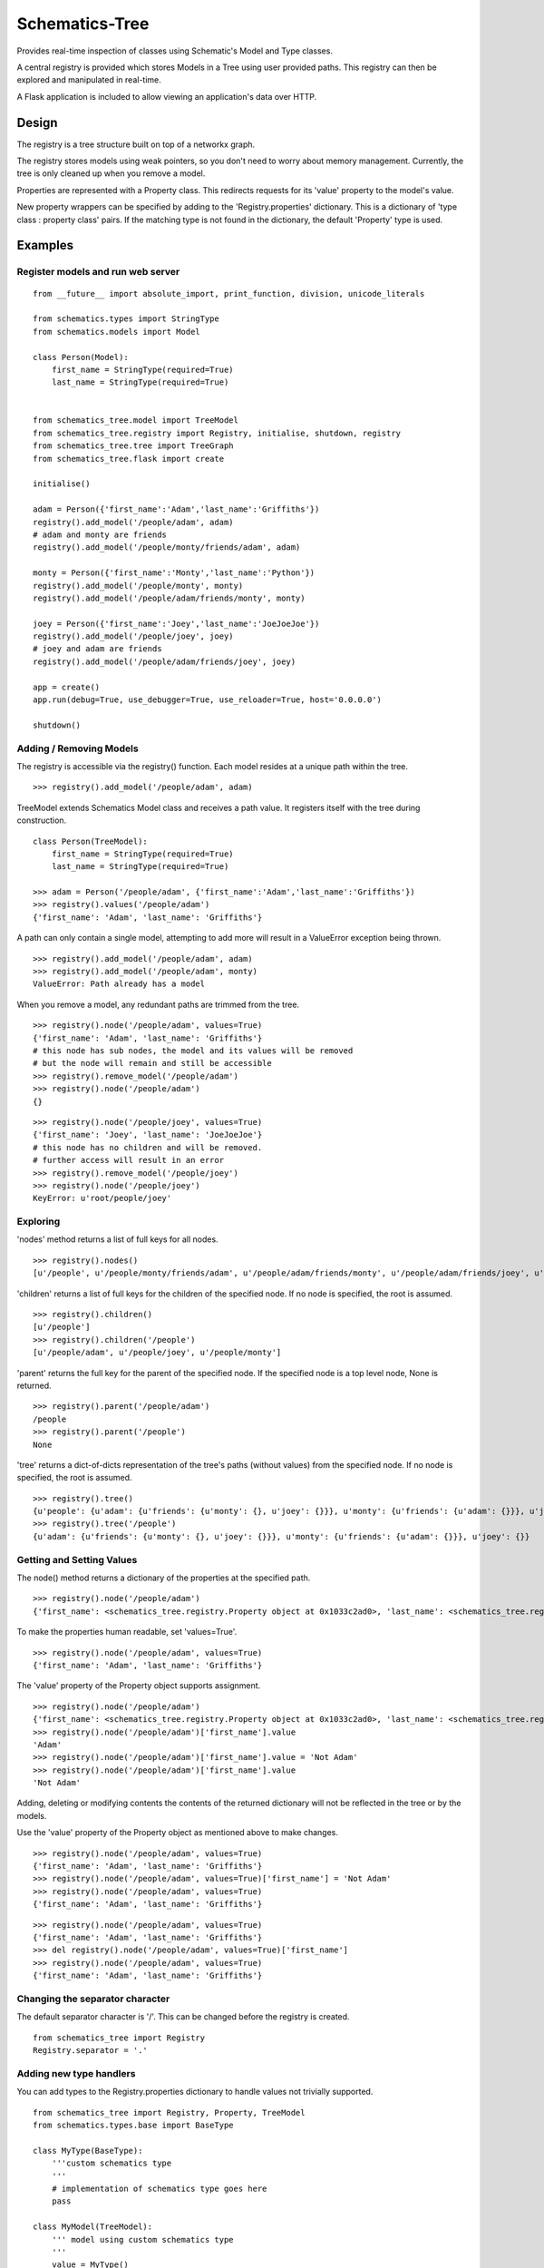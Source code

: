 ===============
Schematics-Tree
===============

Provides real-time inspection of classes using Schematic's Model and Type classes.

A central registry is provided which stores Models in a Tree using user provided paths.
This registry can then be explored and manipulated in real-time.

A Flask application is included to allow viewing an application's data over HTTP.


Design
======

The registry is a tree structure built on top of a networkx graph.

The registry stores models using weak pointers, so you don't need to worry about memory
management. Currently, the tree is only cleaned up when you remove a model.


Properties are represented with a Property class. This redirects requests for its
'value' property to the model's value.

New property wrappers can be specified by adding to the 'Registry.properties' dictionary.
This is a dictionary of 'type class : property class' pairs.
If the matching type is not found in the dictionary, the default 'Property' type is used.


Examples
========


Register models and run web server
----------------------------------

::

    from __future__ import absolute_import, print_function, division, unicode_literals

    from schematics.types import StringType
    from schematics.models import Model

    class Person(Model):
        first_name = StringType(required=True)
        last_name = StringType(required=True)


    from schematics_tree.model import TreeModel
    from schematics_tree.registry import Registry, initialise, shutdown, registry
    from schematics_tree.tree import TreeGraph
    from schematics_tree.flask import create

    initialise()

    adam = Person({'first_name':'Adam','last_name':'Griffiths'})
    registry().add_model('/people/adam', adam)
    # adam and monty are friends
    registry().add_model('/people/monty/friends/adam', adam)

    monty = Person({'first_name':'Monty','last_name':'Python'})
    registry().add_model('/people/monty', monty)
    registry().add_model('/people/adam/friends/monty', monty)

    joey = Person({'first_name':'Joey','last_name':'JoeJoeJoe'})
    registry().add_model('/people/joey', joey)
    # joey and adam are friends
    registry().add_model('/people/adam/friends/joey', joey)

    app = create()
    app.run(debug=True, use_debugger=True, use_reloader=True, host='0.0.0.0')

    shutdown()


Adding / Removing Models
------------------------

The registry is accessible via the registry() function.
Each model resides at a unique path within the tree.

::

    >>> registry().add_model('/people/adam', adam)


TreeModel extends Schematics Model class and receives a path value.
It registers itself with the tree during construction.

::

    class Person(TreeModel):
        first_name = StringType(required=True)
        last_name = StringType(required=True)

    >>> adam = Person('/people/adam', {'first_name':'Adam','last_name':'Griffiths'})
    >>> registry().values('/people/adam')
    {'first_name': 'Adam', 'last_name': 'Griffiths'}


A path can only contain a single model, attempting to add more will result in a
ValueError exception being thrown.

::

    >>> registry().add_model('/people/adam', adam)
    >>> registry().add_model('/people/adam', monty)
    ValueError: Path already has a model


When you remove a model, any redundant paths are trimmed from the tree.

::

    >>> registry().node('/people/adam', values=True)
    {'first_name': 'Adam', 'last_name': 'Griffiths'}
    # this node has sub nodes, the model and its values will be removed
    # but the node will remain and still be accessible
    >>> registry().remove_model('/people/adam')
    >>> registry().node('/people/adam')
    {}


::

    >>> registry().node('/people/joey', values=True)
    {'first_name': 'Joey', 'last_name': 'JoeJoeJoe'}
    # this node has no children and will be removed.
    # further access will result in an error
    >>> registry().remove_model('/people/joey')
    >>> registry().node('/people/joey')
    KeyError: u'root/people/joey'


Exploring
---------

'nodes' method returns a list of full keys for all nodes.

::

    >>> registry().nodes()
    [u'/people', u'/people/monty/friends/adam', u'/people/adam/friends/monty', u'/people/adam/friends/joey', u'/people/joey', u'/people/monty/friends', u'/people/adam/friends', u'/people/adam', u'/people/monty']


'children' returns a list of full keys for the children of the specified node.
If no node is specified, the root is assumed.

::

    >>> registry().children()
    [u'/people']
    >>> registry().children('/people')
    [u'/people/adam', u'/people/joey', u'/people/monty']


'parent' returns the full key for the parent of the specified node.
If the specified node is a top level node, None is returned.

::

    >>> registry().parent('/people/adam')
    /people
    >>> registry().parent('/people')
    None


'tree' returns a dict-of-dicts representation of the tree's paths (without values) from
the specified node.
If no node is specified, the root is assumed.

::

    >>> registry().tree()
    {u'people': {u'adam': {u'friends': {u'monty': {}, u'joey': {}}}, u'monty': {u'friends': {u'adam': {}}}, u'joey': {}}}
    >>> registry().tree('/people')
    {u'adam': {u'friends': {u'monty': {}, u'joey': {}}}, u'monty': {u'friends': {u'adam': {}}}, u'joey': {}}


Getting and Setting Values
--------------------------

The node() method returns a dictionary of the properties at the specified path.

::

    >>> registry().node('/people/adam')
    {'first_name': <schematics_tree.registry.Property object at 0x1033c2ad0>, 'last_name': <schematics_tree.registry.Property object at 0x1033c2b10>}


To make the properties human readable, set 'values=True'.

::

    >>> registry().node('/people/adam', values=True)
    {'first_name': 'Adam', 'last_name': 'Griffiths'}


The 'value' property of the Property object supports assignment.

::

    >>> registry().node('/people/adam')
    {'first_name': <schematics_tree.registry.Property object at 0x1033c2ad0>, 'last_name': <schematics_tree.registry.Property object at 0x1033c2b10>}
    >>> registry().node('/people/adam')['first_name'].value
    'Adam'
    >>> registry().node('/people/adam')['first_name'].value = 'Not Adam'
    >>> registry().node('/people/adam')['first_name'].value
    'Not Adam'


Adding, deleting or modifying contents the contents of the returned dictionary
will not be reflected in the tree or by the models.

Use the 'value' property of the Property object as mentioned above to make changes.


::

    >>> registry().node('/people/adam', values=True)
    {'first_name': 'Adam', 'last_name': 'Griffiths'}
    >>> registry().node('/people/adam', values=True)['first_name'] = 'Not Adam'
    >>> registry().node('/people/adam', values=True)
    {'first_name': 'Adam', 'last_name': 'Griffiths'}


::

    >>> registry().node('/people/adam', values=True)
    {'first_name': 'Adam', 'last_name': 'Griffiths'}
    >>> del registry().node('/people/adam', values=True)['first_name']
    >>> registry().node('/people/adam', values=True)
    {'first_name': 'Adam', 'last_name': 'Griffiths'}


Changing the separator character
--------------------------------

The default separator character is '/'. This can be changed before the registry is created.

::

    from schematics_tree import Registry
    Registry.separator = '.'


Adding new type handlers
------------------------

You can add types to the Registry.properties dictionary to handle
values not trivially supported.

::

    from schematics_tree import Registry, Property, TreeModel
    from schematics.types.base import BaseType

    class MyType(BaseType):
        '''custom schematics type
        '''
        # implementation of schematics type goes here
        pass

    class MyModel(TreeModel):
        ''' model using custom schematics type
        '''
        value = MyType()

    class MyProperty(Property):
        '''property that handles getting and setting values for custom type
        '''
        @property
        def value(self):
            model = self.model()
            if model:
                data = model._data[self.field]
                # do something with the data
                return data
            return None

        @value.setter
        def value(self, value):
            model = self.model()
            if model:
                # do something with the value
                model._data[self.field] = value

    # register the property handler
    Registry.properties[MyType] = MyProperty


Flask end points
================

Schematics-tree provides an optional flask application that allows for the viewing
and modification of model values over HTTP.

There is currently no authentication / security mechanism, so avoid using this
for internet-connected systems.


Create a default application
----------------------------

If you're not using flask in your application, this function will create a flask
application and set it up for you.

The web page will be accessible at 'http://localhost:8080/'

::

    from schematics_tree.flask import create
    app = create()
    app.run(debug=True, use_debugger=True, use_reloader=True, host='0.0.0.0')



If you already have a flask application, you can add the schematics-tree views to
it using the 'register_blueprints' function.

The web page will be accessible at 'http://<host:port>/<url_prefix>/'

::

    from flask import Flask
    from schematics_tree.flask import register_blueprints

    app = Flask(__name__)
    # url_prefix is None
    # provide a url_prefix to avoid clashing with your application
    def register_blueprints(app, url_prefix='/path/goes/here'):


/keys/<path>
-----

Provides a list of keys, in full key format, from the specified starting path.

All keys are returned when you don't specify a parent.

http://.../keys::

    ["/people", "/people/monty/friends/adam", "/people/adam/friends/monty", "/people/adam/friends/joey", "/people/joey", "/people/monty/friends", "/people/adam/friends", "/people/adam", "/people/monty"]


Only children are returned when you request a specified path.

http://.../keys/people::

    ["/people/adam", "/people/joey", "/people/monty"]


/tree/<path>
------------

Provides a view of the tree, as a dictionary of dictionaries, from the specified starting path.

http://.../tree::

    {"people": {"adam": {"friends": {"monty": {}, "joey": {}}}, "monty": {"friends": {"adam": {}}}, "joey": {}}}


http://...tree/people/adam::

    {"friends": {"monty": {}, "joey": {}}}


/values/<path>
-------------

Provide the values of a specified path.

http://.../values/people/adam::

    {"first_name": "Adam", "last_name": "Griffiths"}


Dependencies
============
* schematics
* networkx
* flask (optional)


TODO
====

* Add setup.py
* Add tests
* Test and support more schematics types (string, int, float, url, numpy, etc)
* Provide an AJAX powered web page which provides exploration, and the viewing and setting of values.
* Prune the tree more often than just in remove_model.
* Provide a security / login decorator for the flask views
